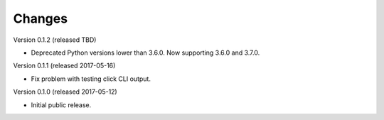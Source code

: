 Changes
=======

Version 0.1.2 (released TBD)

- Deprecated Python versions lower than 3.6.0. Now supporting 3.6.0 and 3.7.0.

Version 0.1.1 (released 2017-05-16)

- Fix problem with testing click CLI output.

Version 0.1.0 (released 2017-05-12)

- Initial public release.

